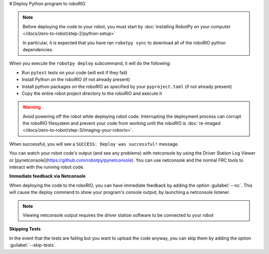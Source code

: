 # Deploy Python program to roboRIO

.. note:: Before deploying the code to your robot, you must start by :doc:`installing RobotPy on your computer </docs/zero-to-robot/step-2/python-setup>`

          In particular, it is expected that you have ran ``robotpy sync`` to download all of the roboRIO python dependencies.

.. tab-set::

   .. tab-item:: Windows
      :sync: windows

      .. code-block:: sh

         py -3 -m robotpy deploy

   .. tab-item:: macOS
      :sync: macos

      .. code-block:: sh

         python3 -m robotpy deploy

   .. tab-item:: Linux
      :sync: linux

      .. code-block:: sh

         python3 -m robotpy deploy

When you execute the ``robotpy deploy`` subcommand, it will do the following:

* Run ``pytest`` tests on your code (will exit if they fail)
* Install Python on the roboRIO (if not already present)
* Install python packages on the roboRIO as specified by your ``pyproject.toml`` (if not already present)
* Copy the entire robot project directory to the roboRIO and execute it

.. warning:: Avoid powering off the robot while deploying robot code. Interrupting the deployment process can corrupt the roboRIO filesystem and prevent your code from working until the roboRIO is :doc:`re-imaged </docs/zero-to-robot/step-3/imaging-your-roborio>`.

When successful, you will see a ``SUCCESS: Deploy was successful!`` message.

You can watch your robot code's output (and see any problems) with netconsole by using the Driver Station Log Viewer or [pynetconsole](https://github.com/robotpy/pynetconsole). You can use netconsole and the normal FRC tools to interact with the running robot code.

.. seealso:: :doc:`/docs/software/vscode-overview/viewing-console-output`

**Immediate feedback via Netconsole**

When deploying the code to the roboRIO, you can have immediate feedback by adding the option :guilabel:`--nc`. This will cause the deploy command to show your program's console output, by launching a netconsole listener.

.. tab-set::

   .. tab-item:: Windows
      :sync: windows

      .. code-block:: sh

         py -3 -m robotpy deploy --nc

   .. tab-item:: macOS
      :sync: macos

      .. code-block:: sh

         python3 -m robotpy deploy --nc

   .. tab-item:: Linux
      :sync: linux

      .. code-block:: sh

         python3 -m robotpy deploy --nc

.. note:: Viewing netconsole output requires the driver station software to be connected to your robot

**Skipping Tests**

In the event that the tests are failing but you want to upload the code anyway, you can skip them by adding the option :guilabel:`--skip-tests`.

.. tab-set::

   .. tab-item:: Windows
      :sync: windows

      .. code-block:: sh

         py -3 -m robotpy deploy --skip-tests

   .. tab-item:: macOS
      :sync: macos

      .. code-block:: sh

         python3 -m robotpy deploy --skip-tests

   .. tab-item:: Linux
      :sync: linux

      .. code-block:: sh

         python3 -m robotpy deploy --skip-tests
